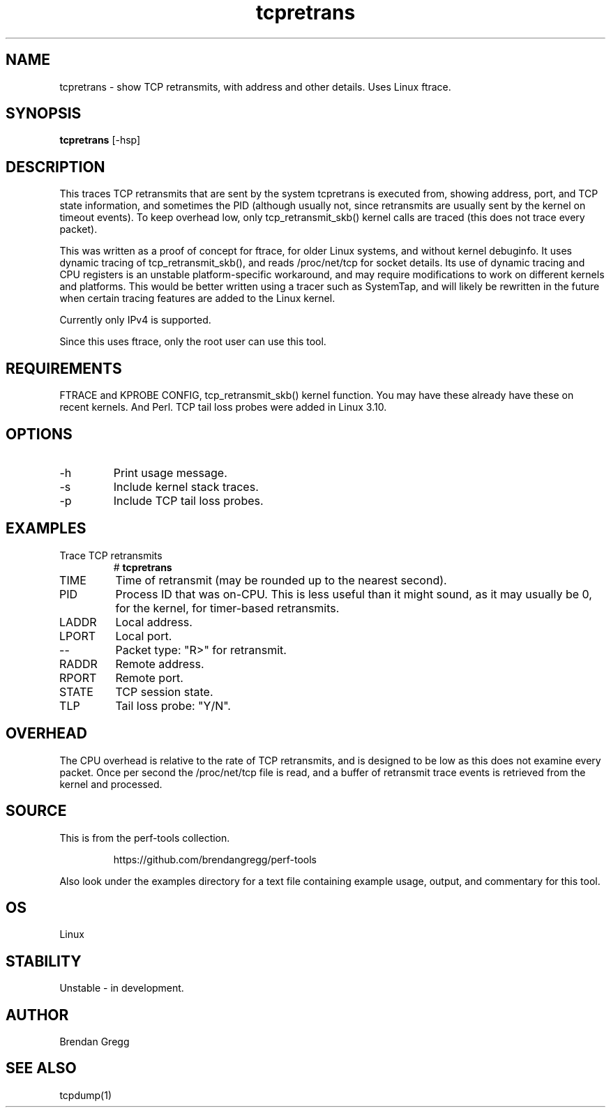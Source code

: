 .TH tcpretrans 8  "2014-07-31" "USER COMMANDS"
.SH NAME
tcpretrans \- show TCP retransmits, with address and other details. Uses Linux ftrace.
.SH SYNOPSIS
.B tcpretrans
[\-hsp]
.SH DESCRIPTION
This traces TCP retransmits that are sent by the system tcpretrans is executed
from, showing address, port, and TCP state information,
and sometimes the PID (although usually not, since retransmits are usually
sent by the kernel on timeout events). To keep overhead low, only
tcp_retransmit_skb() kernel calls are traced (this does not trace every packet).

This was written as a proof of concept for ftrace, for older Linux systems,
and without kernel debuginfo. It uses dynamic tracing of tcp_retransmit_skb(),
and reads /proc/net/tcp for socket details. Its use of dynamic tracing and
CPU registers is an unstable platform-specific workaround, and may require
modifications to work on different kernels and platforms. This would be better
written using a tracer such as SystemTap, and will likely be rewritten in the
future when certain tracing features are added to the Linux kernel.

Currently only IPv4 is supported.

Since this uses ftrace, only the root user can use this tool.
.SH REQUIREMENTS
FTRACE and KPROBE CONFIG, tcp_retransmit_skb() kernel function.
You may have these already have these on recent kernels. And Perl.
TCP tail loss probes were added in Linux 3.10.
.SH OPTIONS
.TP
\-h
Print usage message.
.TP
\-s
Include kernel stack traces.
.TP
\-p
Include TCP tail loss probes.
.SH EXAMPLES
.TP
Trace TCP retransmits
#
.B tcpretrans
.TP
TIME
Time of retransmit (may be rounded up to the nearest second).
.TP
PID
Process ID that was on-CPU. This is less useful than it might sound, as it
may usually be 0, for the kernel, for timer-based retransmits.
.TP
LADDR
Local address.
.TP
LPORT
Local port.
.TP
\-\-
Packet type: "R>" for retransmit.
.TP
RADDR
Remote address.
.TP
RPORT
Remote port.
.TP
STATE
TCP session state.
.TP
TLP
Tail loss probe: "Y/N".
.SH OVERHEAD
The CPU overhead is relative to the rate of TCP retransmits, and is
designed to be low as this does not examine every packet. Once per second the
/proc/net/tcp file is read, and a buffer of retransmit trace events is
retrieved from the kernel and processed.
.SH SOURCE
This is from the perf-tools collection.
.IP
https://github.com/brendangregg/perf-tools
.PP
Also look under the examples directory for a text file containing example
usage, output, and commentary for this tool.
.SH OS
Linux
.SH STABILITY
Unstable - in development.
.SH AUTHOR
Brendan Gregg
.SH SEE ALSO
tcpdump(1)
